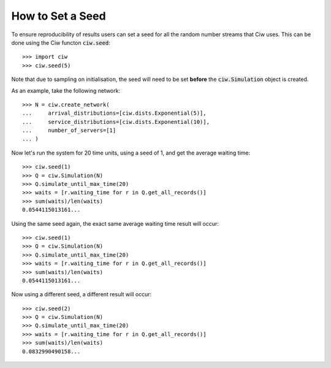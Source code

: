 .. _set-seed:

=================
How to Set a Seed
=================

To ensure reproducibility of results users can set a seed for all the random number streams that Ciw uses.
This can be done using the Ciw functon :code:`ciw.seed`::
    
    >>> import ciw
    >>> ciw.seed(5)

Note that due to sampling on initialisation, the seed will need to be set **before** the :code:`ciw.Simulation` object is created.

As an example, take the following network::

    >>> N = ciw.create_network(
    ...     arrival_distributions=[ciw.dists.Exponential(5)],
    ...     service_distributions=[ciw.dists.Exponential(10)],
    ...     number_of_servers=[1]
    ... )

Now let's run the system for 20 time units, using a seed of 1, and get the average waiting time::

    >>> ciw.seed(1)
    >>> Q = ciw.Simulation(N)
    >>> Q.simulate_until_max_time(20)
    >>> waits = [r.waiting_time for r in Q.get_all_records()]
    >>> sum(waits)/len(waits)
    0.0544115013161...

Using the same seed again, the exact same average waiting time result will occur::

    >>> ciw.seed(1)
    >>> Q = ciw.Simulation(N)
    >>> Q.simulate_until_max_time(20)
    >>> waits = [r.waiting_time for r in Q.get_all_records()]
    >>> sum(waits)/len(waits)
    0.0544115013161...

Now using a different seed, a different result will occur::

    >>> ciw.seed(2)
    >>> Q = ciw.Simulation(N)
    >>> Q.simulate_until_max_time(20)
    >>> waits = [r.waiting_time for r in Q.get_all_records()]
    >>> sum(waits)/len(waits)
    0.0832990490158...
